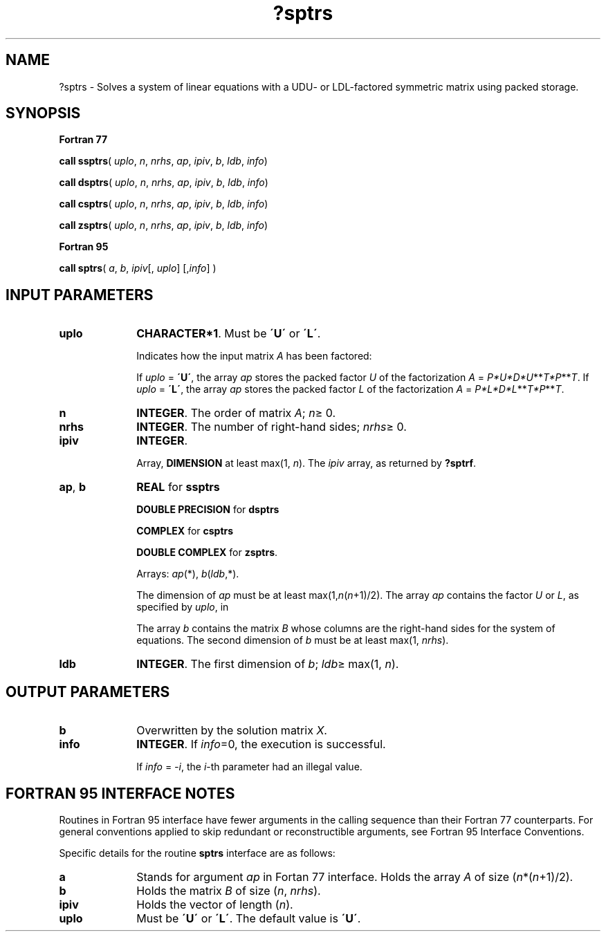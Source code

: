 .\" Copyright (c) 2002 \- 2008 Intel Corporation
.\" All rights reserved.
.\"
.TH ?sptrs 3 "Intel Corporation" "Copyright(C) 2002 \- 2008" "Intel(R) Math Kernel Library"
.SH NAME
?sptrs \- Solves a system of linear equations with a  UDU- or LDL-factored symmetric matrix using packed storage.
.SH SYNOPSIS
.PP
.B Fortran 77
.PP
\fBcall ssptrs\fR( \fIuplo\fR, \fIn\fR, \fInrhs\fR, \fIap\fR, \fIipiv\fR, \fIb\fR, \fIldb\fR, \fIinfo\fR)
.PP
\fBcall dsptrs\fR( \fIuplo\fR, \fIn\fR, \fInrhs\fR, \fIap\fR, \fIipiv\fR, \fIb\fR, \fIldb\fR, \fIinfo\fR)
.PP
\fBcall csptrs\fR( \fIuplo\fR, \fIn\fR, \fInrhs\fR, \fIap\fR, \fIipiv\fR, \fIb\fR, \fIldb\fR, \fIinfo\fR)
.PP
\fBcall zsptrs\fR( \fIuplo\fR, \fIn\fR, \fInrhs\fR, \fIap\fR, \fIipiv\fR, \fIb\fR, \fIldb\fR, \fIinfo\fR)
.PP
.B Fortran 95
.PP
\fBcall sptrs\fR( \fIa\fR, \fIb\fR, \fIipiv\fR[, \fIuplo\fR] [,\fIinfo\fR] )
.SH INPUT PARAMETERS

.TP 10
\fBuplo\fR
.NL
\fBCHARACTER*1\fR.  Must be \fB\'U\'\fR or \fB\'L\'\fR.
.IP
Indicates how the input matrix \fIA\fR has been factored:
.IP
If \fIuplo\fR = \fB\'U\'\fR, the array \fIap\fR stores the packed factor \fIU\fR of the factorization \fIA\fR = \fIP*U*D*U\fR**\fIT\fR\fI*P\fR**\fIT\fR. If \fIuplo\fR = \fB\'L\'\fR, the array \fIap\fR stores the packed factor \fIL\fR of the factorization \fIA\fR = \fIP*L*D*L\fR**\fIT\fR\fI*P\fR**\fIT\fR.
.TP 10
\fBn\fR
.NL
\fBINTEGER\fR.  The order of matrix \fIA\fR; \fIn\fR\(>= 0.
.TP 10
\fBnrhs\fR
.NL
\fBINTEGER\fR.  The number of right-hand sides; \fInrhs\fR\(>= 0.
.TP 10
\fBipiv\fR
.NL
\fBINTEGER\fR.
.IP
Array, \fBDIMENSION\fR at least max(1, \fIn\fR). The \fIipiv\fR array, as returned by \fB?sptrf\fR.
.TP 10
\fBap\fR, \fBb\fR
.NL
\fBREAL\fR for \fBssptrs\fR
.IP
\fBDOUBLE PRECISION\fR for \fBdsptrs\fR
.IP
\fBCOMPLEX\fR for \fBcsptrs\fR
.IP
\fBDOUBLE COMPLEX\fR for \fBzsptrs\fR. 
.IP
Arrays: \fIap\fR(*), \fIb\fR(\fIldb\fR,*). 
.IP
The dimension of \fIap\fR must be at least max(1,\fIn\fR(\fIn\fR+1)/2). The array \fIap\fR contains the factor \fIU\fR or \fIL\fR, as specified by \fIuplo\fR, in 
.IP
The array \fIb\fR contains the matrix \fIB\fR whose columns are the right-hand sides for the system of equations. The second dimension of \fIb\fR must be at least max(1, \fInrhs\fR).
.TP 10
\fBldb\fR
.NL
\fBINTEGER\fR.  The first dimension of \fIb\fR; \fIldb\fR\(>= max(1, \fIn\fR).
.SH OUTPUT PARAMETERS

.TP 10
\fBb\fR
.NL
Overwritten by the solution matrix \fIX\fR.
.TP 10
\fBinfo\fR
.NL
\fBINTEGER\fR. If \fIinfo\fR=0, the execution is successful. 
.IP
If \fIinfo\fR = \fI-i\fR, the \fIi\fR-th parameter had an illegal value.
.SH FORTRAN 95 INTERFACE NOTES
.PP
.PP
Routines in Fortran 95 interface have fewer arguments in the calling sequence than their Fortran 77  counterparts. For general conventions applied to skip redundant or reconstructible arguments, see Fortran 95  Interface Conventions.
.PP
Specific details for the routine \fBsptrs\fR interface are as follows:
.TP 10
\fBa\fR
.NL
Stands for argument \fIap\fR in Fortan 77 interface. Holds the array \fIA\fR of size (\fIn\fR*(\fIn\fR+1)/2).
.TP 10
\fBb\fR
.NL
Holds the matrix \fIB\fR of size (\fIn\fR,\fI nrhs\fR).
.TP 10
\fBipiv\fR
.NL
Holds the vector of length (\fIn\fR).
.TP 10
\fBuplo\fR
.NL
Must be \fB\'U\'\fR or \fB\'L\'\fR. The default value is \fB\'U\'\fR.
